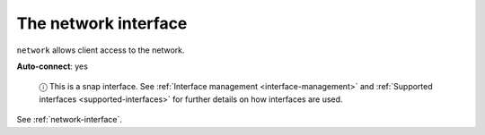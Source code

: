 .. 7880.md

.. _the-network-interface:

The network interface
=====================

``network`` allows client access to the network.

**Auto-connect**: yes

   ⓘ This is a snap interface. See :ref:`Interface management <interface-management>` and :ref:`Supported interfaces <supported-interfaces>` for further details on how interfaces are used.

See :ref:`network-interface`.
